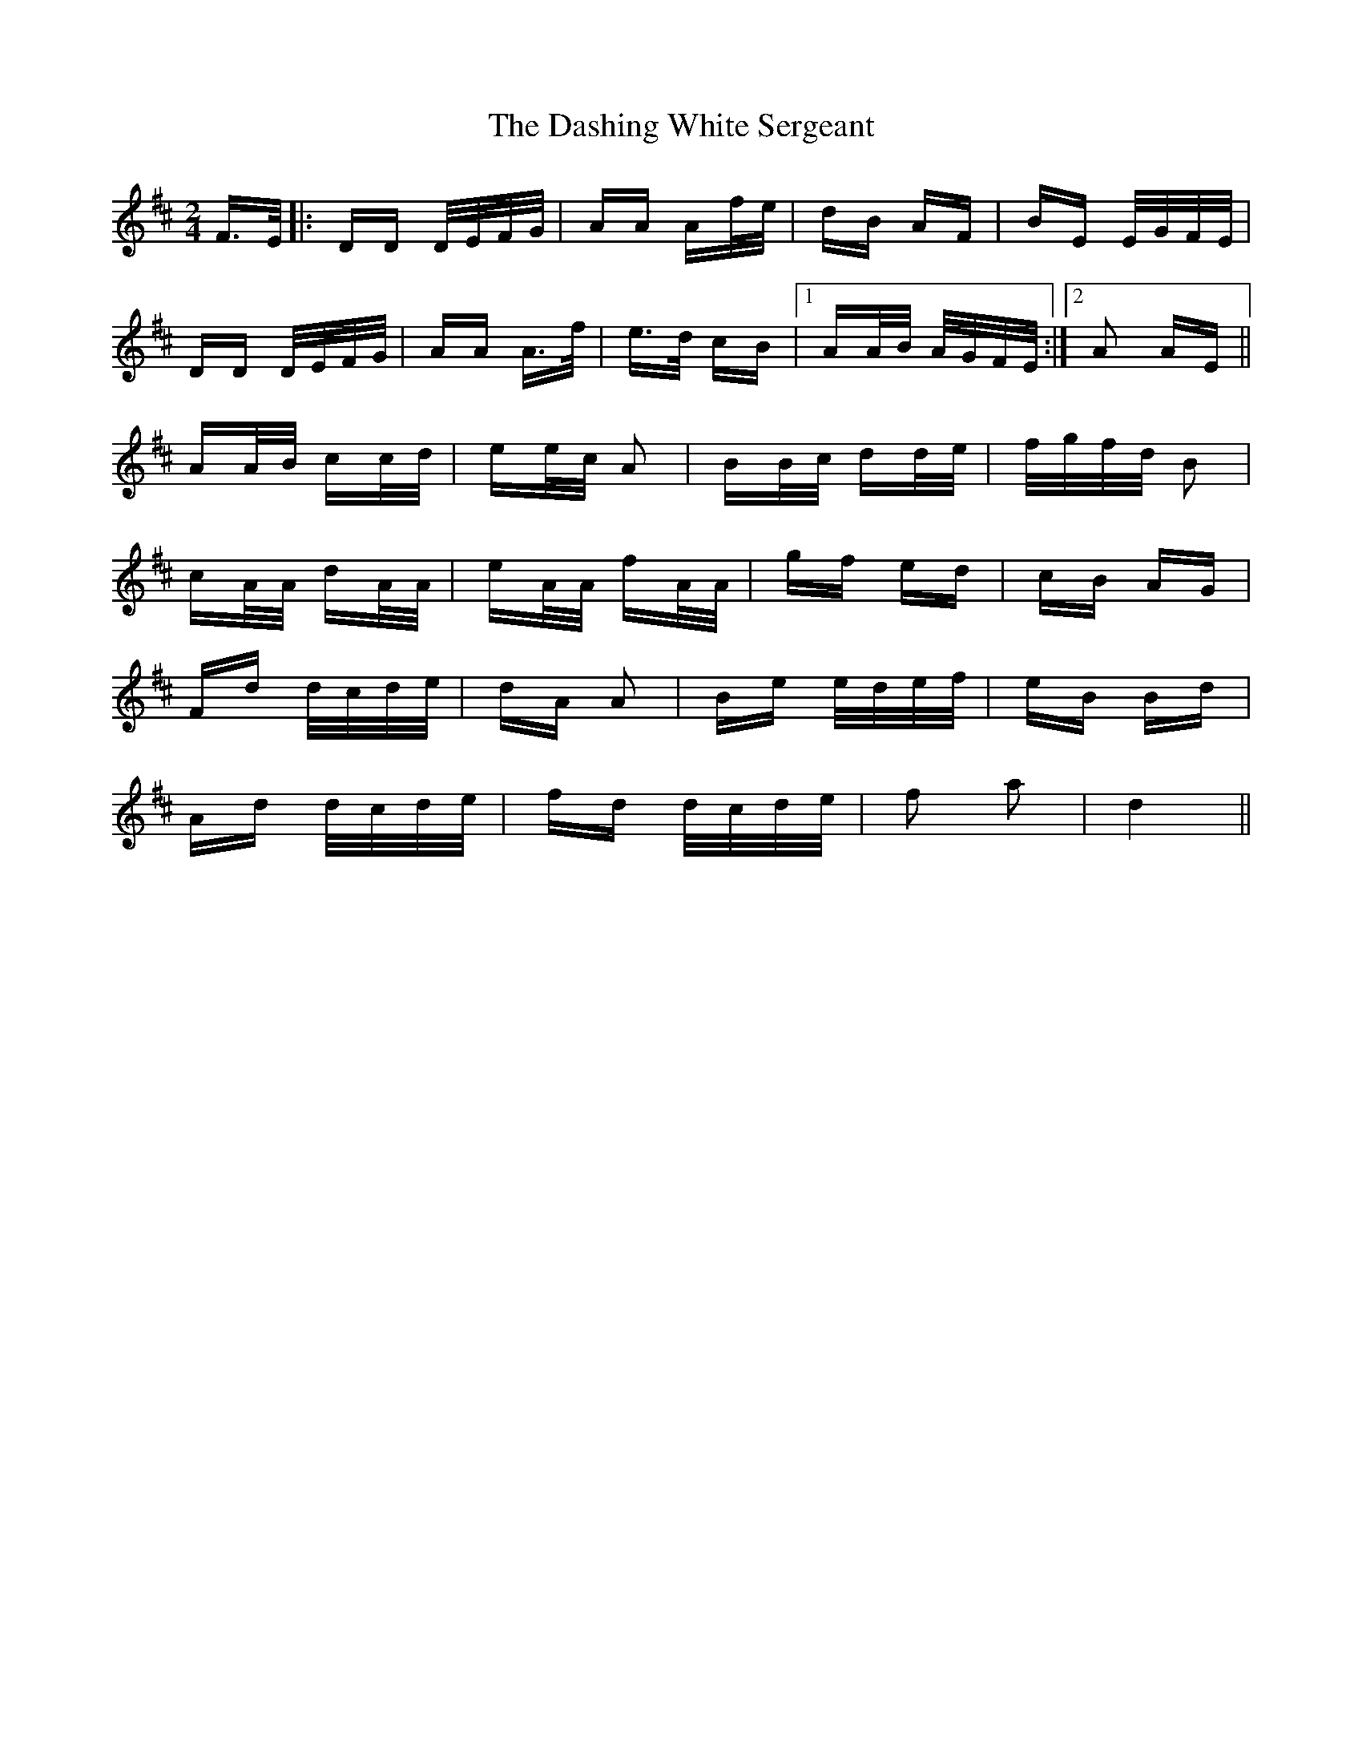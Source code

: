 X: 9545
T: Dashing White Sergeant, The
R: polka
M: 2/4
K: Dmajor
F>E|:DD D/E/F/G/|AA Af/e/|dB AF|BE E/G/F/E/|
DD D/E/F/G/|AA A>f|e>d cB|1 AA/B/ A/G/F/E/:|2 A2 AE||
AA/B/ cc/d/|ee/c/ A2|BB/c/ dd/e/|f/g/f/d/ B2|
cA/A/ dA/A/|eA/A/ fA/A/|gf ed|cB AG|
Fd d/c/d/e/|dA A2|Be e/d/e/f/|eB Bd|
Ad d/c/d/e/|fd d/c/d/e/|f2 a2|d4||

